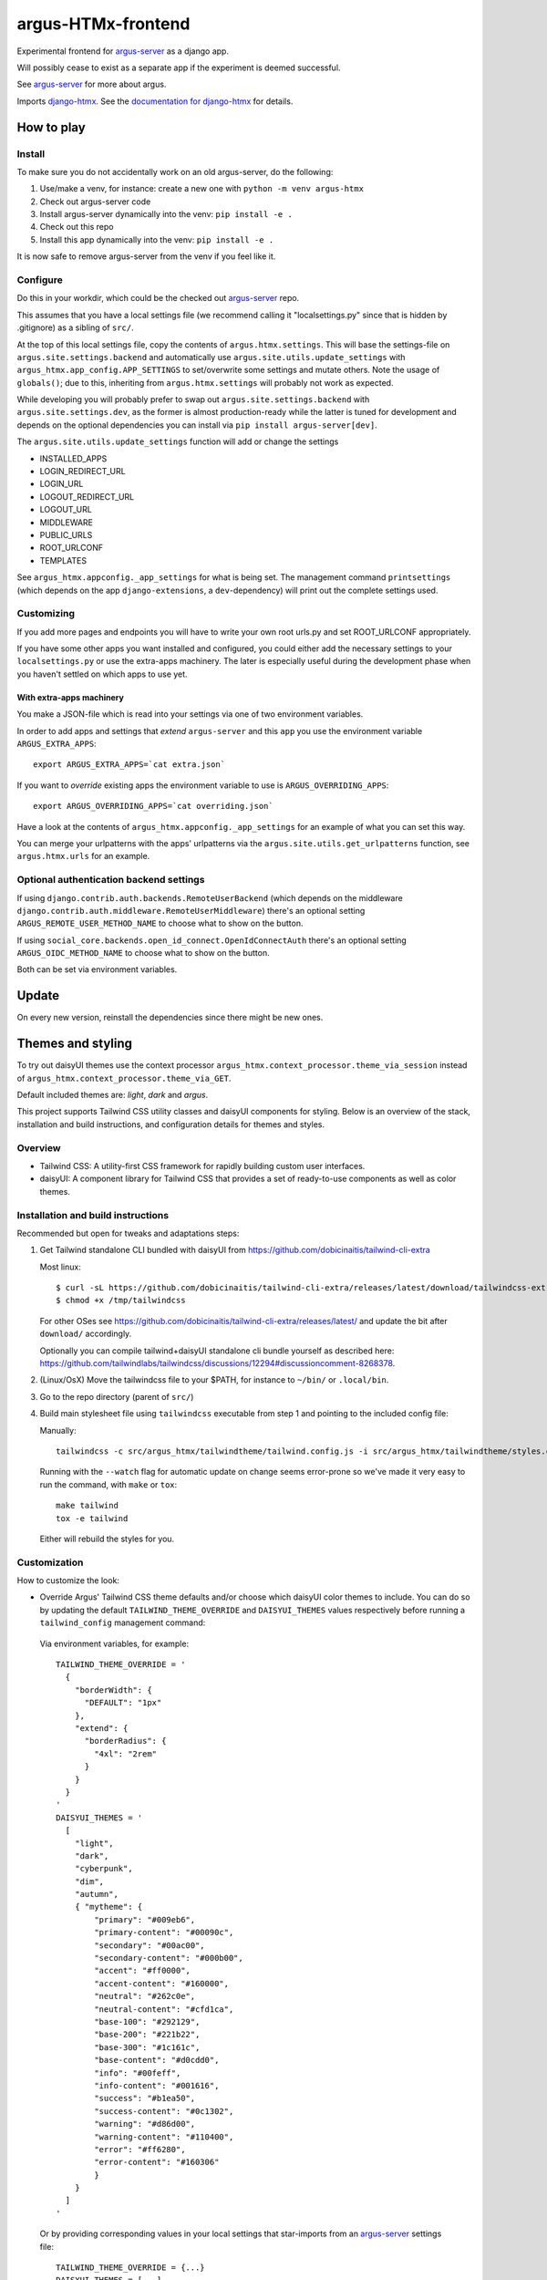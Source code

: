 ===================
argus-HTMx-frontend
===================

Experimental frontend for `argus-server`_ as a django app.

Will possibly cease to exist as a separate app if the experiment is deemed
successful.

See `argus-server`_ for more about argus.

Imports `django-htmx`_. See the `documentation for django-htmx`_
for details.

How to play
===========

Install
-------

To make sure you do not accidentally work on an old argus-server, do the following:

1. Use/make a venv, for instance: create a new one with ``python -m venv argus-htmx``
2. Check out argus-server code
3. Install argus-server dynamically into the venv: ``pip install -e .``
4. Check out this repo
5. Install this app dynamically into the venv: ``pip install -e .``

It is now safe to remove argus-server from the venv if you feel like it.

Configure
---------

Do this in your workdir, which could be the checked out `argus-server`_ repo.

This assumes that you have a local settings file (we recommend calling it
"localsettings.py" since that is hidden by .gitignore) as a sibling of
``src/``.

At the top of this local settings file, copy the contents of
``argus.htmx.settings``. This will base the settings-file on
``argus.site.settings.backend`` and automatically use
``argus.site.utils.update_settings`` with
``argus_htmx.app_config.APP_SETTINGS`` to set/overwrite some settings and
mutate others. Note the usage of ``globals()``; due to this, inheriting from
``argus.htmx.settings`` will probably not work as expected.

While developing you will probably prefer to swap out
``argus.site.settings.backend`` with ``argus.site.settings.dev``, as the former
is almost production-ready while the latter is tuned for development and
depends on the optional dependencies you can install via ``pip install
argus-server[dev]``.

The ``argus.site.utils.update_settings`` function will add or change the settings

* INSTALLED_APPS
* LOGIN_REDIRECT_URL
* LOGIN_URL
* LOGOUT_REDIRECT_URL
* LOGOUT_URL
* MIDDLEWARE
* PUBLIC_URLS
* ROOT_URLCONF
* TEMPLATES

See ``argus_htmx.appconfig._app_settings`` for what is being set. The
management command ``printsettings`` (which depends on the app
``django-extensions``, a ``dev``-dependency) will print out the complete
settings used.

Customizing
-----------

If you add more pages and endpoints you will have to write your own root
urls.py and set ROOT_URLCONF appropriately.

If you have some other apps you want installed and configured, you could either
add the necessary settings to your ``localsettings.py`` or use the extra-apps
machinery. The later is especially useful during the development phase when you
haven't settled on which apps to use yet.

With extra-apps machinery
~~~~~~~~~~~~~~~~~~~~~~~~~

You make a JSON-file which is read into your settings via one of two
environment variables.

In order to add apps and settings that *extend* ``argus-server`` and this
``app`` you use the environment variable ``ARGUS_EXTRA_APPS``::

    export ARGUS_EXTRA_APPS=`cat extra.json`

If you want to *override* existing apps the environment variable to use is
``ARGUS_OVERRIDING_APPS``::

    export ARGUS_OVERRIDING_APPS=`cat overriding.json`

Have a look at the contents of ``argus_htmx.appconfig._app_settings`` for an
example of what you can set this way.

You can merge your urlpatterns with the apps' urlpatterns via the
``argus.site.utils.get_urlpatterns`` function, see ``argus.htmx.urls`` for an
example.

Optional authentication backend settings
----------------------------------------

If using ``django.contrib.auth.backends.RemoteUserBackend`` (which depends on
the middleware ``django.contrib.auth.middleware.RemoteUserMiddleware``) there's
an optional setting ``ARGUS_REMOTE_USER_METHOD_NAME`` to choose what to show on
the button.

If using ``social_core.backends.open_id_connect.OpenIdConnectAuth`` there's an
optional setting ``ARGUS_OIDC_METHOD_NAME`` to choose what to show on the
button.

Both can be set via environment variables.

Update
======

On every new version, reinstall the dependencies since there might be new ones.

Themes and styling
==================

To try out daisyUI themes use the context processor
``argus_htmx.context_processor.theme_via_session`` instead of
``argus_htmx.context_processor.theme_via_GET``.

Default included themes are: `light`, `dark` and `argus`.

This project supports Tailwind CSS utility classes and daisyUI components for styling.
Below is an overview of the stack, installation and build instructions, and configuration details for themes and styles.

Overview
--------
* Tailwind CSS: A utility-first CSS framework for rapidly building custom user interfaces.
* daisyUI: A component library for Tailwind CSS that provides a set of ready-to-use components as well as color themes.

Installation and build instructions
-----------------------------------
Recommended but open for tweaks and adaptations steps:

1. Get Tailwind standalone CLI bundled with daisyUI from
   https://github.com/dobicinaitis/tailwind-cli-extra

   Most linux::

        $ curl -sL https://github.com/dobicinaitis/tailwind-cli-extra/releases/latest/download/tailwindcss-extra-linux-x64 -o /tmp/tailwindcss
        $ chmod +x /tmp/tailwindcss

   For other OSes see
   https://github.com/dobicinaitis/tailwind-cli-extra/releases/latest/ and
   update the bit after ``download/`` accordingly.

   Optionally you can compile tailwind+daisyUI standalone cli bundle yourself as described here:
   https://github.com/tailwindlabs/tailwindcss/discussions/12294#discussioncomment-8268378.
2. (Linux/OsX) Move the tailwindcss file to your $PATH, for instance to ``~/bin/`` or ``.local/bin``.
3. Go to the repo directory (parent of ``src/``)
4. Build main stylesheet file using ``tailwindcss`` executable from step 1 and
   pointing to the included config file:

   Manually::

        tailwindcss -c src/argus_htmx/tailwindtheme/tailwind.config.js -i src/argus_htmx/tailwindtheme/styles.css --output src/argus_htmx/static/styles.css

   Running with the ``--watch`` flag for automatic update on change seems
   error-prone so we've made it very easy to run the command, with ``make`` or ``tox``::

        make tailwind
        tox -e tailwind

   Either will rebuild the styles for you.


Customization
-------------

How to customize the look:


*  Override Argus' Tailwind CSS theme defaults and/or choose which daisyUI
   color themes to include. You can do so by updating the default
   ``TAILWIND_THEME_OVERRIDE`` and ``DAISYUI_THEMES`` values respectively
   before running a ``tailwind_config`` management command:

  Via environment variables, for example::

    TAILWIND_THEME_OVERRIDE = '
      {
        "borderWidth": {
          "DEFAULT": "1px"
        },
        "extend": {
          "borderRadius": {
            "4xl": "2rem"
          }
        }
      }
    '
    DAISYUI_THEMES = '
      [
        "light",
        "dark",
        "cyberpunk",
        "dim",
        "autumn",
        { "mytheme": {
            "primary": "#009eb6",
            "primary-content": "#00090c",
            "secondary": "#00ac00",
            "secondary-content": "#000b00",
            "accent": "#ff0000",
            "accent-content": "#160000",
            "neutral": "#262c0e",
            "neutral-content": "#cfd1ca",
            "base-100": "#292129",
            "base-200": "#221b22",
            "base-300": "#1c161c",
            "base-content": "#d0cdd0",
            "info": "#00feff",
            "info-content": "#001616",
            "success": "#b1ea50",
            "success-content": "#0c1302",
            "warning": "#d86d00",
            "warning-content": "#110400",
            "error": "#ff6280",
            "error-content": "#160306"
            }
        }
      ]
    '

  Or by providing corresponding values in your local settings that star-imports from an `argus-server`_ settings file::

        TAILWIND_THEME_OVERRIDE = {...}
        DAISYUI_THEMES = [...]

  Some links that may be relevant for the customization values mentioned above:
    * `daisyUI themes`_
    * `list of daisyUI color names`_
    * `Tailwind CSS theme customization`_

*  Override the default main stylesheet path by setting
  ``ARGUS_STYLESHEET_PATH`` in the environment. The path is under
  ``STATIC_URL``. This depends on the context processor
  ``argus_htmx.context_processors.path_to_stylesheet``.
*  Include additional styles/stylesheets using the ``head`` block in your templates.
*  Generate a Tailwind config file by running the ``tailwind_config`` management
   command. By default the generated file will be based on
   ``src/argus_htmx/tailwindtheme/tailwind.config.template.js`` and expected
   values will be injected with reasonable defaults.

UI Settings
===========

Incident table column customization
-----------------------------------
You can customize which columns are shown in the incidents listing table by overriding the
``INCIDENT_TABLE_COLUMNS`` setting. This setting takes a list of ``str`` or
``argus_htmx.incidents.customization.IncidentTableColumn`` instances. when given a ``str``, this
key must be available in the ``argus_htmx.incidents.customization.BUILTIN_COLUMNS`` dictionary. For
example::

    from argus_htmx.incidents.customization import BUILTIN_COLUMNS, IncidentTableColumn

    INCIDENT_TABLE_COLUMNS = [
        "id",
        "start_time",
        BUILTIN_COLUMNS["description"], # equivalent to just "description"
        IncidentTableColumn( # a new column definition
            name="name",
            label="Custom"
            cell_template="/path/to/template.html"
            context={
                "additional": "value"
            }
        ),

    ]

For inbuilt support for other types of columns see the howtos in `the local docs <docs/howtos/>`_.


.. _django-htmx: https://github.com/adamchainz/django-htmx
.. _argus-server: https://github.com/Uninett/Argus
.. _documentation for django-htmx: https://django-htmx.readthedocs.io/en/latest/
.. _daisyUI themes: https://daisyui.com/docs/themes/
.. _list of daisyUI color names: https://daisyui.com/docs/colors/#-2
.. _tailwind-cli-extra: https://github.com/dobicinaitis/tailwind-cli-extra
.. _Tailwind CSS theme customization: https://tailwindcss.com/docs/theme

Custom widget
-------------

Argus supports showing an extra widget next to the menubar in the incidents listing. This box can
take the width of 1/3 of the window. You can add the widget by creating a context processor that
injects an ``incidents_extra_widget`` variable that points to an html template::

    def extra_widget(request):
        return {
            "incidents_extra_widget": "path/to/_extra_widget.html",
        }

*note* Don't forget to include the context processor in your settings

You could then create ``path/to/_extra_widget.html`` as following::

    <div id="service-status" class="border border-primary rounded-2xl h-full p-2">
      My custom widget
    </div>


Page size
---------

By default, incidents are shown with a page size of ``10`` (ie. 10 rows at a time), and the user can
select a different page size from ``[10, 20, 50, 100]``. It possible to override these settings by
setting the ``ARGUS_INCIDENTS_DEFAULT_PAGE_SIZE`` and ``ARGUS_INCIDENTS_PAGE_SIZES`` setting
respectively.
